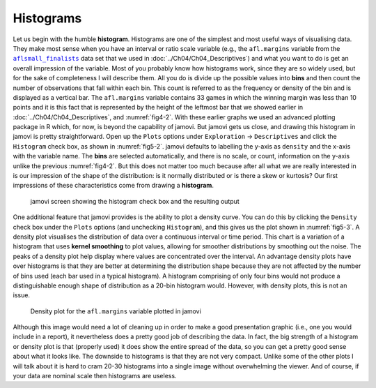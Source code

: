 .. sectionauthor:: `Danielle J. Navarro <https://djnavarro.net/>`_ and `David R. Foxcroft <https://www.davidfoxcroft.com/>`_

Histograms
----------

Let us begin with the humble **histogram**. Histograms are one of the simplest
and most useful ways of visualising data. They make most sense when you have an
interval or ratio scale variable (e.g., the ``afl.margins`` variable from the
|aflsmall_finalists|_ data set that we used in
:doc:`../Ch04/Ch04_Descriptives`) and what you want to do is get an overall
impression of the variable. Most of you probably know how histograms work,
since they are so widely used, but for the sake of completeness I will describe
them. All you do is divide up the possible values into **bins** and then count
the number of observations that fall within each bin. This count is referred
to as the frequency or density of the bin and is displayed as a vertical bar.
The ``afl.margins`` variable contains 33 games in which the winning margin was
less than 10 points and it is this fact that is represented by the height of
the leftmost bar that we showed earlier in :doc:`../Ch04/Ch04_Descriptives`,
and :numref:`fig4-2`. With these earlier graphs we used an advanced plotting
package in R which, for now, is beyond the capability of jamovi. But jamovi
gets us close, and drawing this histogram in jamovi is pretty straightforward.
Open up the ``Plots`` options under ``Exploration`` →  ``Descriptives`` and
click the ``Histogram`` check box, as shown in :numref:`fig5-2`. jamovi
defaults to labelling the y-axis as ``density`` and the x-axis with the
variable name. The **bins** are selected automatically, and there is no scale,
or count, information on the y-axis unlike the previous :numref:`fig4-2`. But
this does not matter too much because after all what we are really interested
in is our impression of the shape of the distribution: is it normally
distributed or is there a skew or kurtosis? Our first impressions of these
characteristics come from drawing a **histogram**.

.. ----------------------------------------------------------------------------

.. figure:: ../_images/fig5-2.*
   :alt: Histogram check box in jamovi and the resulting output
   :name: fig5-2

   jamovi screen showing the histogram check box and the resulting output
   
.. ----------------------------------------------------------------------------

One additional feature that jamovi provides is the ability to plot a density
curve. You can do this by clicking the ``Density`` check box under the
``Plots`` options (and unchecking ``Histogram``), and this gives us the plot
shown in :numref:`fig5-3`. A density plot visualises the distribution of data
over a continuous interval or time period. This chart is a variation of a 
histogram that uses **kernel smoothing** to plot values, allowing for smoother
distributions by smoothing out the noise. The peaks of a density plot help
display where values are concentrated over the interval. An advantage density
plots have over histograms is that they are better at determining the
distribution shape because they are not affected by the number of bins used
(each bar used in a typical histogram). A histogram comprising of only four
bins would not produce a distinguishable enough shape of distribution as a
20-bin histogram would. However, with density plots, this is not an issue.

.. ----------------------------------------------------------------------------

.. figure:: ../_images/fig5-3.*
   :alt: Density plot for the ``afl.margins`` variable
   :name: fig5-3

   Density plot for the ``afl.margins`` variable plotted in jamovi
   
.. ----------------------------------------------------------------------------

Although this image would need a lot of cleaning up in order to make a good
presentation graphic (i.e., one you would include in a report), it nevertheless
does a pretty good job of describing the data. In fact, the big strength of a
histogram or density plot is that (properly used) it does show the entire
spread of the data, so you can get a pretty good sense about what it looks
like. The downside to histograms is that they are not very compact. Unlike some
of the other plots I will talk about it is hard to cram 20-30 histograms into a
single image without overwhelming the viewer. And of course, if your data are
nominal scale |nominal| then histograms are useless.

.. ----------------------------------------------------------------------------

.. |aflsmall_finalists|                replace:: ``aflsmall_finalists``
.. _aflsmall_finalists:                ../../_statics/data/aflsmall_finalists.omv

.. |nominal|                           image:: ../_images/variable-nominal.*
   :width: 16px
